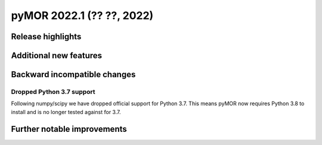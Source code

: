 
pyMOR 2022.1 (?? ??, 2022)
--------------------------------


Release highlights
^^^^^^^^^^^^^^^^^^



Additional new features
^^^^^^^^^^^^^^^^^^^^^^^



Backward incompatible changes
^^^^^^^^^^^^^^^^^^^^^^^^^^^^^

Dropped Python 3.7 support
~~~~~~~~~~~~~~~~~~~~~~~~~~~~~~~

Following numpy/scipy we have dropped official support for
Python 3.7. This means pyMOR now requires Python 3.8 to install
and is no longer tested against for 3.7.

Further notable improvements
^^^^^^^^^^^^^^^^^^^^^^^^^^^^
